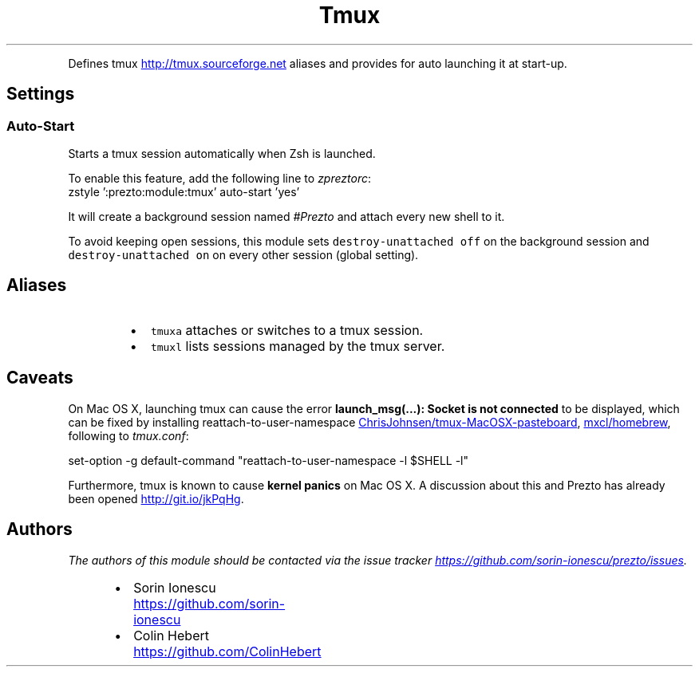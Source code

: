 .TH Tmux
.PP
Defines tmux
.UR http://tmux.sourceforge.net
.UE
aliases and provides for auto launching it at start\-up.
.SH Settings
.SS Auto\-Start
.PP
Starts a tmux session automatically when Zsh is launched.
.PP
To enable this feature, add the following line to \fIzpreztorc\fP:
.nf
zstyle ':prezto:module:tmux' auto-start 'yes'
.fi
.PP
It will create a background session named \fI#Prezto\fP and attach every new shell
to it.
.PP
To avoid keeping open sessions, this module sets \fB\fCdestroy-unattached off\fR on
the background session and \fB\fCdestroy-unattached on\fR on every other session
(global setting).
.SH Aliases
.RS
.IP \(bu 2
\fB\fCtmuxa\fR attaches or switches to a tmux session.
.IP \(bu 2
\fB\fCtmuxl\fR lists sessions managed by the tmux server.
.RE
.SH Caveats
.PP
On Mac OS X, launching tmux can cause the error \fBlaunch_msg(...): Socket is not
connected\fP to be displayed, which can be fixed by installing
reattach\-to\-user\-namespace
.UR ChrisJohnsen/tmux-MacOSX-pasteboard
.UE , available in Homebrew
.UR mxcl/homebrew
.UE , and adding the
following to \fItmux.conf\fP:
.PP
   set\-option \-g default\-command "reattach\-to\-user\-namespace \-l $SHELL \-l"
.PP
Furthermore, tmux is known to cause \fBkernel panics\fP on Mac OS X. A discussion
about this and Prezto has already been opened
.UR http://git.io/jkPqHg
.UE .
.SH Authors
.PP
\fIThe authors of this module should be contacted via the issue tracker
.UR https://github.com/sorin-ionescu/prezto/issues
.UE .\fP
.RS
.IP \(bu 2
Sorin Ionescu
.UR https://github.com/sorin-ionescu
.UE
.IP \(bu 2
Colin Hebert
.UR https://github.com/ColinHebert
.UE
.RE
